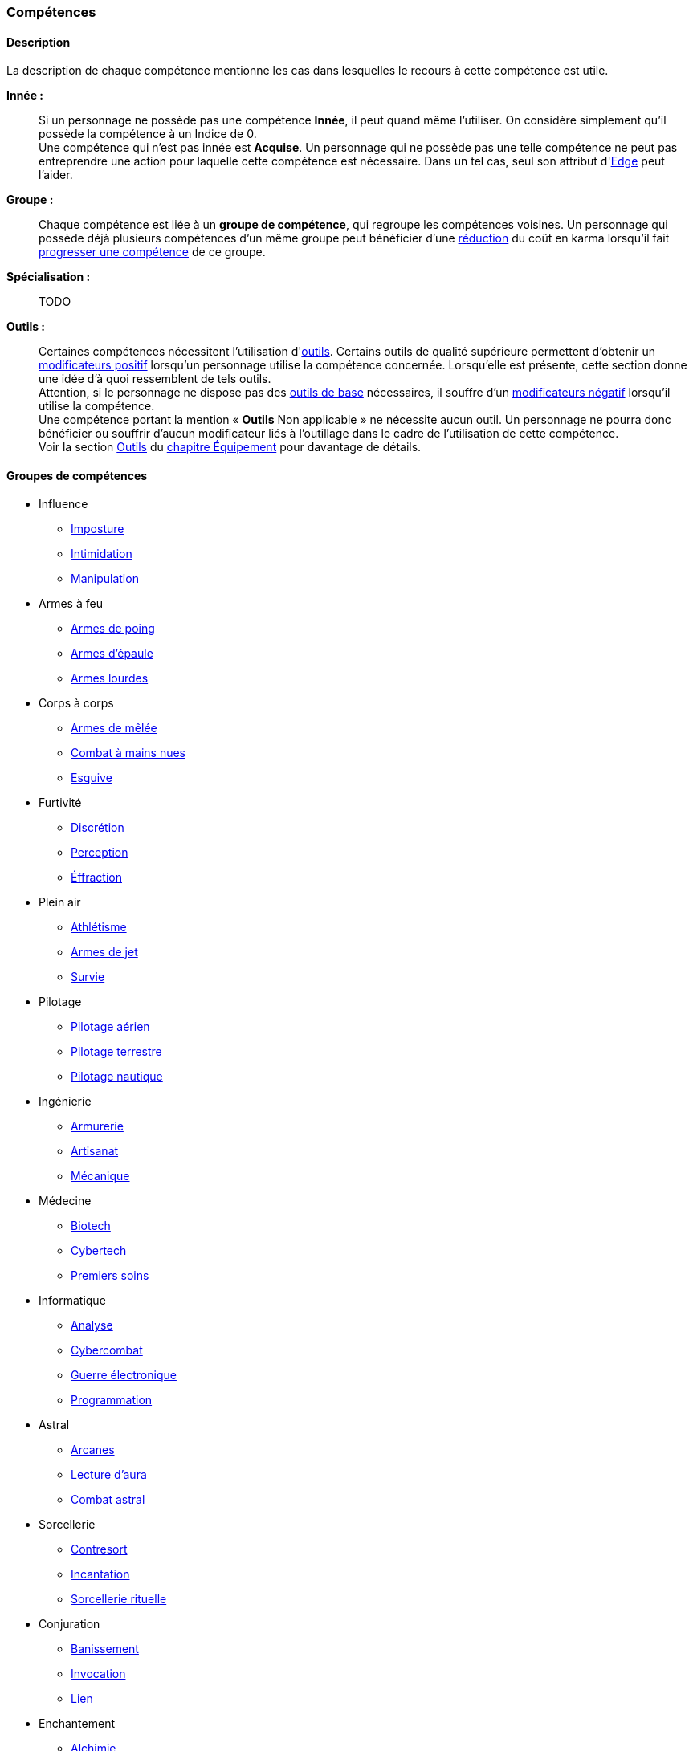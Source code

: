 ﻿
[[chapter_skills]]
=== Compétences

ifdef::with-designer-notes[]
displayer::design[label="Afficher"]
[.design]
****
Ce que j'attends des compétences, c'est :

* Que chaque compétence soit utile en jeu.
  Tout ce qui est peu utile ou est sympa uniquement niveau fluff passe en compétence de connaissance.
  Tout ce qui est inutile ou alourdit le système pour rien est purement et simplement supprimé.
* Que deux compétences ne se « recouvrent » pas.
  En d'autres termes, qu'il ne faille pas monter 2 compétences pour faire une seule chose.
  Je ne veux pas non plus avoir à me poser la question de quelle compétence j'utilise dans une situation donnée :
** Je tire avec mon pistolet automatique ; j'utilise pistolets ou armes automatiques ?
** Je me fais passer pour quelqu'un ; dans quel ordre j'utilise imposture et déguisement ?
   Et si je n'ai qu'une des deux compétences, je fais comment ?
** Mon expert en armes lourdes saute dans la tourelle du véhicule du rigger et se met à tirer !
   En plus il est sympa le rigger, il vient d'y installer Pattie, ma mitrailleuse lourde préférée ...
   Comment ? Non, je n'ai pas la compétences Armes de véhicule ... QUOI ? Je dois défausser sur mon Agilité ?
   Mais le véhicule est à l'arrêt ! Et j'ai 7 en Armes lourdes ! Et j'ai dézingué toute une escouade avec Pattie la semaine dernière !! ... T_T
* Qu'elles soient flexibles, qu'on puisse les utiliser dans plusieurs contextes, éventuellement en changeant l'attribut lié.
  Tu as la compétence "tirer au pistolet" ?
  Donc tu sais tirer avec tous les putains de pistolets et tu as aussi la compétence de connaissance des pistolets au même indice.
  Par contre, c'est pas pour ça que tu sais _construire_ un pistolet.
* Que résoudre les actions liées à une compétence soit _rapide_, en un seul jet si possible.

Ce que j'attends d'un groupe de compétences, en plus de ce que j'attends des compétences individuelles, c'est que les compétences qui le composent :

* Couvrent des domaines voisins, pour que la réduction de karma qu'offre le groupe se justifie.
* Que la notion de "casser" ou de "refusionner" un groupe n'existe plus : maintenant, un groupe a l'indice de la plus basse des compétences que le PJ possède.
  Lorsque le joueur monte une compétence d'un groupe, il le fait soit au coût normal (si c'est la première ou la seconde compétence du groupe en termes d'indice), soit à moitié prix (si c'est la troisième compétence du groupe en termes d'indice), soit gratuitement (si c'est la quatrième compétence du groupe en termes d'indice).

Au final, on obtient 14 groupes de compétences ; un de moins qu'avant, mais je ne constate aucun manque au niveau de ce que peuvent faire les personnages.
Toutes les compétences qui ont survécu au grand ménage sont liées à un groupe de compétences (plus aucune n'est « orpheline »), et elles semblent toutes utiles.
Certaines sont peut-être _trop_ utiles (manipulation, discrétion) ... à voir.

****
endif::with-designer-notes[]



==== Description

La description de chaque compétence mentionne les cas dans lesquelles le recours à cette compétence est utile.

*Innée :* ::
Si un personnage ne possède pas une compétence *Innée*, il peut quand même l'utiliser.
On considère simplement qu'il possède la compétence à un Indice de 0. +
Une compétence qui n'est pas innée est *Acquise*.
Un personnage qui ne possède pas une telle compétence ne peut pas entreprendre une action pour laquelle cette compétence est nécessaire.
Dans un tel cas, seul son attribut d'<<attribute_edge,Edge>> peut l'aider.

*Groupe :* ::
Chaque compétence est liée à un *groupe de compétence*, qui regroupe les compétences voisines.
Un personnage qui possède déjà plusieurs compétences d'un même groupe peut bénéficier d'une <<karma_costs,réduction>> du coût en karma lorsqu'il fait <<karma_costs,progresser une compétence>> de ce groupe.

*Spécialisation :* ::
TODO

*Outils :* ::
Certaines compétences nécessitent l'utilisation d'<<tools,outils>>.
Certains outils de qualité supérieure permettent d'obtenir un <<modifiers,modificateurs positif>> lorsqu'un personnage utilise la compétence concernée.
Lorsqu'elle est présente, cette section donne une idée d'à quoi ressemblent de tels outils. +
Attention, si le personnage ne dispose pas des <<tools,outils de base>> nécessaires, il souffre d'un <<modifiers,modificateurs négatif>> lorsqu'il utilise la compétence. +
Une compétence portant la mention « *Outils* Non applicable » ne nécessite aucun outil.
Un personnage ne pourra donc bénéficier ou souffrir d'aucun modificateur liés à l'outillage dans le cadre de l'utilisation de cette compétence. +
Voir la section <<tools,Outils>> du <<chapter_gear,chapitre Équipement>> pour davantage de détails.




==== Groupes de compétences
[[skillgroups]]

* [[skill_group_influence]] Influence
** <<skill_impersonation,Imposture>>
** <<skill_intimidation,Intimidation>>
** <<skill_con,Manipulation>>

* [[skill_group_firearms]] Armes à feu
** <<skill_pistols,Armes de poing>>
** <<skill_rifles,Armes d'épaule>>
** <<skill_heavy_weapons,Armes lourdes>>

* [[skill_group_close_combat]] Corps à corps
** <<skill_melee_weapons,Armes de mêlée>>
** <<skill_unarmed,Combat à mains nues>>
** <<skill_dodge,Esquive>>

* [[skill_group_stealth]] Furtivité
** <<skill_sneaking,Discrétion>>
** <<skill_perception,Perception>>
** <<skill_lockpicking,Éffraction>>

* [[skill_group_outdoors]] Plein air
** <<skill_gymnastics,Athlétisme>>
** <<skill_throwing_weapons,Armes de jet>>
** <<skill_survival,Survie>>

* [[skill_group_pilot]] Pilotage
** <<skill_pilot_aircraft,Pilotage aérien>>
** <<skill_pilot_ground_craft,Pilotage terrestre>>
** <<skill_pilot_watercraft,Pilotage nautique>>

* [[skill_group_engineering]] Ingénierie
** <<skill_armorer,Armurerie>>
** <<skill_artisan,Artisanat>>
** <<skill_mechanic,Mécanique>>

* [[skill_group_medecine]] Médecine
** <<skill_biotech,Biotech>>
** <<skill_cybertech,Cybertech>>
** <<skill_first_aid,Premiers soins>>

* [[skill_group_cracking]] Informatique
** <<skill_computer,Analyse>>
** <<skill_cybercombat,Cybercombat>>
** <<skill_electronic_warfare,Guerre électronique>>
** <<skill_software,Programmation>>

ifdef::with-technomancy[]
* [[skill_group_tasking]] Technomancie
** <<skill_compiling,Compilation>>
** <<skill_decompiling,Décompilation>>
** <<skill_registering,Enregistrement>>
endif::with-technomancy[]

* [[skill_group_astral_craft]] Astral
** <<skill_arcana,Arcanes>>
** <<skill_assensing,Lecture d'aura>>
** <<skill_astral_combat,Combat astral>>

* [[skill_group_sorcery]] Sorcellerie
** <<skill_counterspelling,Contresort>>
** <<skill_spellcasting,Incantation>>
** <<skill_rituals,Sorcellerie rituelle>>

* [[skill_group_conjuring]] Conjuration
** <<skill_banishing,Banissement>>
** <<skill_summoning,Invocation>>
** <<skill_binding,Lien>>

* [[skill_group_enchanting]] Enchantement
** <<skill_alchemy,Alchimie>>
** <<skill_artificing,Artefacts>>
** <<skill_disenchanting,Disjonction>>



==== Compétences sociales


[[skill_impersonation]]
[role="skill description"]
===== Imposture

Cette compétence sert à prendre la place d'une personne, en imitant ses maniérismes et, le cas échéant, son apparence.
Tant que le personnage s'en tient à son rôle (et réussit son test d'imposture), son entourage se comporte avec lui
de la même manière qu'il se comporterait en présence de celui ou celle que le personnage incarne.

Il n'est pas indispensable que le personnage incarne une personne précise ;
il peut par exemple choisir d'incarner un agent de police ou un dirigeant corporatiste.
Cependant, certains cercles sociaux relativement fermés rendent difficile d'incarner un rôle donné
sans que son identité précise soit clairement vérifiable.
Outre des talents de comédien, cette compétence met le plus souvent en jeu une connaissance du milieu concerné
ainsi que de quoi confectionner un déguisement approprié.

Lorsqu'un personnage désire convaincre quelqu'un alors qu'il incarne quelqu'un d'autre, il peut être difficile de
distinguer si une tâche est couverte par la compétence <<skill_impersonation,Imposture>>, <<skill_intimidation,Intimidation>> ou <<skill_con,Manipulation>>.
Le MJ utilisera son propre jugement et son bon sens, en s'aidant des indications suivantes :

* Si le personnage donne des instructions courtes ou ponctuelles qui restent dans les prérogatives habituelles du rôle qu'il incarne,
  le seul jet d'<<skill_impersonation,Imposture>> est suffisant.
* S'il s'adresse à des subordonnés du personnage qu'il incarne, le personnage peut utiliser l'<<skill_intimidation,Intimidation>>,
  mais seulement s'il a préalablement convaincu son interlocuteur qu'il était bien celui ou celle dont il a pris l'apparence grâce à un jet d'<<skill_impersonation,Imposture>> réussi.
* Le personnage peut aussi utiliser <<skill_con,Manipulation>> si la situation s'y prête mais, là encore,
  il doit préalablement convaincre son interlocuteur de son identité grâce à un jet d'<<skill_impersonation,Imposture>> réussi.
* Lorsque le personnage échoue à un jet d'<<skill_intimidation,Intimidation>> ou de <<skill_con,Manipulation>>
  et que sa marge d'échec est supérieure au nombre de succès qu'il a obtenu à son jet d'<<skill_impersonation,Imposture>>, sa couverture est éventée.

L'esprit de cette compétence est de prétendre à tous qu'on est quelqu'un d'autre, pas de se déguiser pour passer inaperçu (ce qui est du ressort de la compétence <<skill_sneaking,Discrétion>>).

ifdef::with-designer-notes[]
displayer::design[label="Afficher"]
[.design]
****
Correspond à la compétence *Déguisement*.
Inutile de relancer les dés pour résoudre des situations sociales de peu d'enjeu et qui restent dans les prérogatives du rôle endossé.

Techniquement, on peut aussi s'en servir à la place d'*Infiltration*, lorqu'on se déguise en ce bon vieil agent de maintenance.
****
endif::with-designer-notes[]

====== Innée
Oui

====== Groupe
<<skill_group_influence,Influence>>

====== Spécialisations
Aucune

====== Outils
* *Kit :* Ustensiles de coiffure, maquillages, masques, éléments de déguisement
* *Atelier :* Loge d'habillage et de maquillage
* *Usine :* Studio de cinéma


[[skill_intimidation]]
[role="skill description"]
===== Intimidation

Cette compétence sert à rapidement convaincre un personnage de faire (ou ne pas faire)
quelque chose de contraire à ses intentions, en utilisant l'autorité ou la peur.

Cette compétence sert aussi à faire preuve de leadership ou à donner un ordre, en montrant l'exemple ou en usant de son autorité envers un subordonné.

L'usage de cette compétence par un personnage est aussi rapide que le fait d'énoncer une ou deux phrases, voire simplement de lancer un regard lourd de sens.
Si le test d'intimidation est réussi, son interlocuteur ne fait que bredouiller son accord, ou le manifeste silencieusement.

Un personnage ayant recours à l'intimidation physique bénéficie d'un modificateur égal à sa <<attribute_body,Constitution>>.

ifdef::with-designer-notes[]
displayer::design[label="Afficher"]
[.design]
****
Correspond aux compétences *Intimidation* et *Leadership*.
****
endif::with-designer-notes[]

====== Innée
Oui

====== Groupe
<<skill_group_influence,Influence>>

====== Spécialisations
Aucune

====== Outils
Non applicable


[[skill_con]]
[role="skill description"]
===== Manipulation

Cette compétence sert à convaincre autrui par la parole, que ce soit honnêtement, par la diplomatie ou la négociation,
ou de manière moins directe, par la séduction, le baratin, ou carrément le mensonge et l'escroquerie.

L'usage de cette compétence suppose un échange de points de vue entre les deux parties, ce qui prend en général au minimum quelques rounds.

ifdef::with-designer-notes[]
displayer::design[label="Afficher"]
[.design]
****
Correspond aux compétences *Escroquerie* et *Négociation*.

Tiens, et *Enseignement* aussi. Pourquoi pas ?
En ce qui me concerne, je pars cependant du principe qu'enseigner se fait par une jet de [.formula]#Charimse + <compétence enseignée>#.

À noter que les variantes de la compétence *Étiquette* sont des <<knowledges,connaissances>>.
Si un PJ les a, il se débrouille toujours correctement ; sinon, il fait tache.
Si vous avez ponctuellement besoin de faire un « jet d'étiquette », un jet d'attribut de type [.formula]#Intelligence + Charisme# ou  [.formula]#Charisme ×2# fait le travail.
Mais, personnellement, pour décider si un PJ plait à un PNJ, je lui fais faire un jet de *Manipulation* : il impressionne (ou pas) par son bagout.
Le respect des coutumes et de la sensibilité de l'autre n'est qu'un prérequis, sans lequel tu pars avec un à-priori négatif (c'est à dire un malus à ton jet de Manipulation).
****
endif::with-designer-notes[]

====== Innée
Oui

====== Groupe
<<skill_group_influence,Influence>>

====== Spécialisations
Aucune

====== Outils
Non applicable



==== Compétences physiques


[[skill_gymnastics]]
[role="skill description"]
===== Athlétisme

Cette compétence est utilisée pour escalader, courir, sauter, faire de la gymnastique, de la natation, s'évader de ses liens ...

Dans certaines situations faisant entrer en jeu l'endurance ou la résistance, le personnage bénéficie d'un modificateur égal à sa <<attribute_body,Constitution>>.

ifdef::with-designer-notes[]
displayer::design[label="Afficher"]
[.design]
****
Correspond aux compétences *Course*, *Escalade*, *Évasion*, *Gymnastique*, *Natation*, *Parachutisme*, et *Plongée*.
Sert aussi à la place de toutes les compétences / connaissances relatives au sport.

Merci, Athlétisme, de nous avoir débarrassé d'autant de compétences si rares d'utilisation !
****
endif::with-designer-notes[]

====== Innée
Oui

====== Groupe
<<skill_group_outdoors,Plein air>>

====== Spécialisations
Aucune

====== Outils
* *Kit :* Équipement de plongée, matériel d'escalade, tenue appropriée au sport concerné
* *Atelier :* Piscine, mur d'escalade, salle de sport
* *Usine :* Stade


[[skill_sneaking]]
[role="skill description"]
===== Discrétion

Cette compétence sert ne pas se faire détecter, en marchant sans bruit, en se cachant derrière un obstacle ou dans la foule,
ou en bougeant de façon trop rapide ou imperceptible (en faisant les poches à quelqu'un, par exemple).

Elle peut aussi être utilisée au cours d'une filature, pour suivre discrètement quelqu'un sans se faire repérer.

Un personnage peut aussi utiliser cette compétence pour dissimuler un objet dans son environnement (par exemple en faisant passer sa voiture garée pour une carcasse déjà démantelée),
voire sur sa propre personne (par exemple pour qu'un contrôle de sécurité ne détecte pas son arme de poing).

Bien que l'usage de cette compétence puisse nécessiter de se déguiser
(changer de vêtements pendant une filature, se déguiser en clochard pour observer un bâtiment depuis la rue, ...),
le but premier de ces déguisements est toujours de passer inaperçu, et jamais d'être reconnu comme quelqu'un de digne d'intérêt.
Pour se déguiser en un individu particulier afin de bénéficier de son influence, se reporter à la compétence <<skill_impersonation,Imposture>>.

ifdef::with-designer-notes[]
displayer::design[label="Afficher"]
[.design]
****
Correspond aux compétences *Escamotage* et *Filature*, ainsi qu'à *Déguisement*, dans certains cas.
Et à *Infiltration* aussi, quand il faut déjouer la vigilance d'un garde ou d'un détecteur, mais pas quand il est nécessaire de pénétrer par <<skill_lockpicking,Éffraction>>.
****
endif::with-designer-notes[]

====== Innée
Oui

====== Groupe
<<skill_group_stealth,Furtivité>>

====== Spécialisations
Aucune

====== Outils
Non applicable


[[skill_perception]]
[role="skill description"]
===== Perception

Cette compétence est utilisée pour remarquer quelque chose de particulier dans l'environnement d'un personnage.

Elle peut être utilisée de manière passive, pour représenter la vigilance habituelle d'un personnage,
ou de manière active, lorsque celui-ci fouille ou examine attentivement un pièce par exemple.


ifdef::with-designer-notes[]
displayer::design[label="Afficher"]
[.design]
****
Compétence inchangée.

Cependant, grâce au fait de pouvoir changer l'attribut utilisé pour constituer la réserve, elle peut aussi servir de compétence de psychologie ou pour jauger les intentions.
Dans de tels cas, faites un jet de [.formula]#Charisme + Perception#.
C'est à dire : si vous _tenez_ à faire un jet ...
****
endif::with-designer-notes[]

====== Innée
Oui

====== Groupe
<<skill_group_stealth,Furtivité>>

====== Spécialisations
Aucune

====== Outils
* *Kit :* Micros, jumelles, senseurs
* *Atelier :* Loge d'espionnage
* *Usine :* Base radar, régiment de transmissions



==== Compétences de pilotage


[[skill_pilot_aircraft]]
[role="skill description"]
===== Pilotage aérien

Conduire, piloter ou opérer à distance tout type de véhicule volant.
Cela inclut les appareils à voilure fixe ou orientable, à rotors, à réacteurs, à pousée vectorielle, les ballons à air chaud, mais aussi les appareils non atmosphériques, tels que les vols semi-ballistiques, suborbitaux, les fusées, navettes ou autres engins opérant dans l'espace profond.

Réparer un véhicule aérien nécessite la compétence de <<skill_mechanic,Mécanique>>.

ifdef::with-designer-notes[]
displayer::design[label="Afficher"]
[.design]
****
Correspond aux compétences *Appareils spatiaux*, *Appareils volants*, et *Véhicules exotiques* (le cas échéant).

Vos PJs ont déjà conduit une navette spatiale, vous ?
Ça valait le coup de créer une compétence exprès pour ça ?
Un malus à la compétence de *Pilotage aérien*, qu'un PJ peut faire sauter s'il possède la connaissance qui va bien, ça n'est pas suffisant ?
****
endif::with-designer-notes[]

====== Innée
Non

====== Groupe
<<skill_group_pilot,Pilotage>>

====== Spécialisations
Aucune

====== Outils
Non applicable.
Chaque véhicule ou drone peut néanmoins apporter un bonus spécifique grâce à son <<gear_vehicle,grade>>.


[[skill_pilot_ground_craft]]
[role="skill description"]
===== Pilotage terrestre

Conduire, piloter ou opérer à distance tout type de véhicule terrestre.
Cela inclut les motos, voitures, camions et autres véhicules à roues, ainsi que les véhicules à chenilles et ceux à articulations mécanisées ou anthropomorphes, tels que les bipodes, les quadripodes ou les exosquelettes.

Réparer un véhicule terrestre nécessite la compétence de <<skill_mechanic,Mécanique>>.

ifdef::with-designer-notes[]
displayer::design[label="Afficher"]
[.design]
****
Correspond aux compétences *Anthropomorphe*, *Véhicules terrestres* et *Véhicules exotiques* (le cas échéant).
****
endif::with-designer-notes[]

====== Innée
Non

====== Groupe
<<skill_group_pilot,Pilotage>>

====== Spécialisations
Aucune

====== Outils
Non applicable.
Chaque véhicule ou drone peut néanmoins apporter un bonus spécifique grâce à son <<gear_vehicle,grade>>.


[[skill_pilot_watercraft]]
[role="skill description"]
===== Pilotage nautique

Conduire, piloter ou opérer à distance tout type de véhicule aquatique.
Cela inclut les bateaux et navires, à moteur ou à voile, les sous-marins, et ainsi de suite.

Concernant les véhicules amphibies tels que les aéroglisseurs, un personnage peut utiliser soit <<skill_pilot_ground_craft,Pilotage terrestre>>, soit <<skill_pilot_watercraft,Pilotage nautique>>, à la discrétion du MJ.

Réparer un véhicule aquatique nécessite la compétence de <<skill_mechanic,Mécanique>>.

ifdef::with-designer-notes[]
displayer::design[label="Afficher"]
[.design]
****
Correspond aux compétences *Véhicules aquatiques* et *Véhicules exotiques* (le cas échéant).

Concernant le cas de l'aéroglisseur, personnellement, je fais utiliser le meilleur indice des deux compétences.
Vous, vous pouvez faire utiliser le pire, suivant votre humeur.
Ou, comme d'habitude, demander de posséder la connaissance appropriée (« Pilotage amphibie » ?).
Si le PJ a la connaissance, il utilise la meilleure des deux, sinon il utilise la pire.
****
endif::with-designer-notes[]

====== Innée
Non

====== Groupe
<<skill_group_pilot,Pilotage>>

====== Spécialisations
Aucune

====== Outils
Non applicable.
Chaque véhicule ou drone peut néanmoins apporter un bonus spécifique grâce à son <<gear_vehicle,grade>>.



==== Compétences techniques


[[skill_armorer]]
[role="skill description"]
===== Armurerie
Construire, entretenir ou réparer tout type d'arme, allant du couteau au canon d'assaut en passant par l'arbalète.

Se reporter au chapitre <<chapter_crafting,Construction / Réparation>> pour davantage de détails.

ifdef::with-designer-notes[]
displayer::design[label="Afficher"]
[.design]
****
Compétence inchangée.
****
endif::with-designer-notes[]

====== Innée
Non

====== Groupe
<<skill_group_engineering,Ingénierie>>

====== Specialisations
Aucune

====== Outils
* *Kit :* Outils d'armurier
* *Atelier :* Armurerie
* *Usine :* Usine d'armement


[[skill_artisan]]
[role="skill description"]
===== Artisanat

Construire, entretenir ou réparer tout ce qui n'est pas couvert par les compétences <<skill_armorer,Armurerie>>, <<skill_mechanic,Mécanique>> ou <<skill_software,Programmation>>.
Cela inclut tout produit artisanal, fait à la main ou avec un minimum d'outils, ainsi que les bricolages temporaires non industriels.
Cette compétence est aussi utilisée pour les créations artistiques.

Se reporter au chapitre <<chapter_crafting,Construction / Réparation>> pour davantage de détails.

ifdef::with-designer-notes[]
displayer::design[label="Afficher"]
[.design]
****
Correspond aux compétences *Art* et *Falsification*.
Sert aussi pour bricoler les inombrables trucs « low tech » pour lesquels il n'existait aucune compétence.
****
endif::with-designer-notes[]

====== Innée
Oui

====== Groupe
<<skill_group_engineering,Ingénierie>>

====== Specialisations
Aucune

====== Outils
* *Kit :* Outils d'artisan
* *Atelier :* Boutique d'artisan
* *Usine :* Association d'artisans


[[skill_biotech]]
[role="skill description"]
===== Biotech

Cette compétence va au delà des tâches couvertes par <<skill_first_aid,Premiers soins>>.

Elle couvre divers types de chirurgie (tels que retirer une balle, soigner un organe, ...),
ainsi que la transplantation ou l'entretien de membres ou d'organes naturels ou cultivés,
mais pas les implants cyber- ou bioware (qui nécessitent la compétence <<skill_cybertech,Cybertech>>).
Elle permet aussi de soigner des maladies rares ou orphelines, et couvre les applications
de la chimie appliquée aux métahumains (poisons, drogues ...).

L'usage de cette compétence nécessite en général une salle d'opération ou un laboratoire.

ifdef::with-designer-notes[]
displayer::design[label="Afficher"]
[.design]
****
Correspond à la compétence *Médecine*.
J'ai repris l'ancien terme, que j'aime bien.
Changez-le pour Médecine, si vous voulez.
****
endif::with-designer-notes[]

====== Innée
Non

====== Groupe
<<skill_group_medecine,Médecine>>

====== Specialisations
Aucune

====== Outils
* *Kit :* Medkit
* *Atelier :* Clinique
* *Usine :* Hôpital


[[skill_cybertech]]
[role="skill description"]
===== Cybertech

Cette compétence permet de construire, greffer, entretenir ou réparer toutes les augmentations technologiques,
en particulier les implants et accessoires de cyberware, de bioware ou de geneware.

L'usage de cette compétence nécessite en général une salle d'opération ou un laboratoire.

La fabrication et la réparation de prothèses est converte dans le chapitre <<chapter_crafting,Construction / Réparation>>.

ifdef::with-designer-notes[]
displayer::design[label="Afficher"]
[.design]
****
Correspond à la compétence *Cybertechnologie*.

Théoriquement, on pourrait argumenter que le bioware pourrait sortir du domaine de cette compétence, et être géré par *Biotech*.
Mais bon, vu qu'en termes de règles il n'y a plus aucune différence entre les différents types de -ware, autant tous les gérer avec la même compétence, non ?
****
endif::with-designer-notes[]

====== Innée
Non

====== Groupe
<<skill_group_medecine,Médecine>>

====== Specialisations
Aucune

====== Outils
* *Kit :* Outils de cybernétique
* *Atelier :* Cyber-clinique
* *Usine :* Laboratoire de cybernétique


[[skill_lockpicking]]
[role="skill description"]
===== Éffraction

Construire, entretenir, réparer ou désamorcer toute serrure ou mécanisme de restriction d'accès
(serrure, maglock, porte coupe-feu, ...), que celui-ci soit mécanique ou électronique.
Cette compétence est utilisée plus généralement pour s'introduire (éventuellement sans laisser de traces)
en un lieu quelconque, en surmontant les barrières ou obstacles physiques.
Un personnage peut aussi s'en servir pour ouvrir ou fermer un mécanisme (serrure, fenêtre, loquet, ...),
même s'il ne possède pas la clef correspondante ou est "du mauvais coté" de l'ouverture.

Cette compétence sert aussi à construire, entretenir, réparer, contourner,
désamorcer ou réenclencher la plupart des pièges et alarmes physiques.

Un personnage peut utiliser son niveau dans cette compétence à la place de son niveau de
<<skill_perception,Perception>> pour détecter un piège ou un mécanisme d'alarme dissimulé.

ifdef::with-designer-notes[]
displayer::design[label="Afficher"]
[.design]
****
Correspond à la compétence *Serrurerie*, mais aussi à *Infiltration*, lorsqu'il s'agit de surmonter tout type de verrou (mécanique ou électronique, peu importe -même un maglock).
****
endif::with-designer-notes[]

====== Innée
Non

====== Groupe
<<skill_group_stealth,Furtivité>>

====== Spécialisations
Aucune

====== Outils
* *Kit :* Passes, outils de crochetage
* *Atelier :* Atelier de serrurier / d'électronique
* *Usine :* Usine spécialisée



[[skill_mechanic]]
[role="skill description"]
===== Mécanique

Construire, entretenir ou réparer tout type d'objet de facture industrielle, mais qui n'est pas une arme.
Cela inclut entre autres les véhicules, les drones, les armures et les machines industrielles.

Se reporter au chapitre <<chapter_crafting,Construction / Réparation>> pour davantage de détails.

ifdef::with-designer-notes[]
displayer::design[label="Afficher"]
[.design]
****
Correspond aux compétences *Mécanique aéronautique*, *Mécanique automobile*, *Mécanique industrielle*, et *Mécanique nautique*.

Un moteur, c'est un moteur ; une carosserie aussi.
Les différences entre un avion et une auto justifient-elles de devoir investir dans _quatre_ putains de compétences différentes ?
On joue une partie de JdR, on ne passe pas notre diplôme d'ingénieur en mécanique, sérieux !

Si vous voulez, requerrez de vos PJs riggers d'investir dans trois ou quatre connaissances reflétant chacun de ces domaines, sous peine d'écoper de malus, et _basta_ !
****
endif::with-designer-notes[]

====== Innée
Non

====== Groupe
<<skill_group_engineering,Ingénierie>>

====== Specialisations
Aucune

====== Outils
* *Kit :* Boîte à outils
* *Atelier :* Atelier de mécanique, garage
* *Usine :* Usine spécialisée


[[skill_first_aid]]
[role="skill description"]
===== Premiers soins

Cette compétence sert à prodiguer les soins d'urgence, tels que ceux prodigués par les ambulanciers ou les pompiers.
On peut l'utiliser pour stabiliser une personne mourante, désinfecter et/ou bander une plaie, poser une attelle, et ainsi de suite.

Elle sert aussi à émettre les diagnostics les plus basiques d'un infirmier ou d'un généraliste,
comme encadrer le traitement les maladies usuelles ou préscrire et administrer les médicaments courants.

Tout ce qui dépasse ce cadre (et nécessite en général une salle d'opération ou un laboratoire) est couvert par la compétence <<skill_biotech,Biotech>>.

Cette compétence ne permet pas non plus de s'occuper des implants technologiques, qui est couvert par la compétence <<skill_cybertech,Cybertech>>.

ifdef::with-designer-notes[]
displayer::design[label="Afficher"]
[.design]
****
Compétence inchangée.

Je ne suis pas très sûr de l'intérêt de *Premiers soins* quand tu as déjà un bon indice de *Médecine*, mais ...
Sans ça, le groupe *Médecine* n'avait que deux compétences, et je ne voulais pas « casser » *Cybertech*.
Alors disons que cette compétence est pour les médecins de guerre, d'urgence ou autre, qui ne peuvent pas aller aussi loin qu'un médecin résidant dans son hôpital, mais qui savent adapter leurs méthodes aux situations de crise.

Je l'ai rendue Innée pour une raison purement ludique, afin de laisser à un groupe de PJ dont aucun n'a cette compétence une meilleure chance de stabiliser l'un des leurs, mortellement blessé.
****
endif::with-designer-notes[]

====== Innée
Oui

====== Groupe
<<skill_group_medecine,Médecine>>

====== Specialisations
Aucune

====== Outils
* *Kit :* Boîte à outils
* *Atelier :* Clinique
* *Usine :* Hôpital


[[skill_survival]]
[role="skill description"]
===== Survie

Cette compétence sert à trouver de l'eau et de la nourriture en milieu sauvage (rural ou urbain), ainsi qu'à s'y orienter et à résister aux dangers habituels de ce milieu, en trouvant un abri par exemple.

Cette compétence permet aussi à retrouver des métahumains ou des métacréatures en analysant les diverses traces de leur passage.

ifdef::with-designer-notes[]
displayer::design[label="Afficher"]
[.design]
****
Correspond aux compétences *Navigation*, *Pistage*, et évidemment *Survie*.
****
endif::with-designer-notes[]

====== Innée
Oui

====== Groupe
<<skill_group_outdoors,Plein air>>

====== Specialisations
Aucune

====== Outils
* *Kit :* Sac à dos de randonneur
* *Atelier :* Boutique de randonneur, cabane de robinson
* *Usine :* Non applicable



==== Compétences de combat

[[skill_throwing_weapons]]
[role="skill description"]
===== Armes de jet

Cette compétence permet de connaître et d'utiliser efficacement avec toute arme de jet lors d'un combat à distance.
Les armes de cette catégorie mettent à profit la force de l'utilisateur pour tirer un projectile
soit de manière directe (grenade, couteau de lancer, ...) soit de manière indirecte (arc, propulseur).
Toutes les armes de la table <<gear_weapons_throwing,Armes de jet>> utilisent cette compétence.

Cette compétence permet aussi à un personnage de lancer tout objet qu'il peut porter (pierre, tomate, arme de contact, métahumain ...).
Bien sûr, la portée et la précision du lancer varient suivant le poids et la forme de ce qui est lancé.

ifdef::with-designer-notes[]
displayer::design[label="Afficher"]
[.design]
****
Correspond aux compétences *Armes de jet* et *Armes de trait*.

Cependant, si ça s'utilise « comme un fusil » (exemple : arbalète), utilisez <<skill_rifles,Armes d'épaule>>.
Si ça s'utilise « comme un pistolet » (exemple : arbalète de poing), utilisez <<skill_pistols,Armes de poing>>.
****
endif::with-designer-notes[]

====== Innée
Oui

====== Groupe
<<skill_group_outdoors,Plein air>>

====== Specialisations
Aucune

====== Outils
Non applicable.
Chaque arme peut néanmoins apporter un modificateur spécifique grâce à son <<gear_weapons_grades,grade>>.

[[skill_melee_weapons]]
[role="skill description"]
===== Armes de mêlée

Cette compétence permet de connaître et d'utiliser efficacement toute arme de mêlée lors d'un combat au corps à corps.
Sauf mention contraire, toutes les armes de la table des <<gear_weapons_melee,Armes de mêlée>> utilisent cette compétence.

ifdef::with-designer-notes[]
displayer::design[label="Afficher"]
[.design]
****
Correspond aux compétences *Armes contondantes* et *Armes tranchantes*.
Pour le cas des *Armes de mêlée exotiques* de type lame/griffes cyber-implantées, j'ai tendance à utiliser <<skill_unarmed,Combat à mains nues>>, plutôt.
****
endif::with-designer-notes[]

====== Innée
Oui

====== Groupe
<<skill_group_close_combat,Corps à corps>>

====== Specialisations
Aucune

====== Outils
Non applicable.
Chaque arme peut néanmoins apporter un modificateur spécifique grâce à son <<gear_weapons_grades,grade>>.

[[skill_rifles]]
[role="skill description"]
===== Armes d'épaule

Cette compétence permet de connaître et de tirer efficacement avec toute arme à distance à canon long.
Les armes d'épaule sont à priori prévues pour être utilisée à deux mains.
Toutes les armes de la table des <<gear_weapons_rifles,Armes d'épaule>> utilisent cette compétence.

ifdef::with-designer-notes[]
displayer::design[label="Afficher"]
[.design]
****
Correspond aux compétences *Armes automatiques*, *Fusils*, ainsi que certains usages d'*Arme à distance exotique*.

Les armes à feu cyber-implantées utilisent la compétence appropriée, c'est à dire <<skill_pistols,Armes de poing>> (si elle s'utilisent à une main ou un bras) ou <<skill_rifles,Armes d'épaule>> (si elles mobilisent les deux mains).
Pour les pistolets mitrailleurs, appliquez le même raisonnement.
****
endif::with-designer-notes[]

====== Innée
Oui

====== Groupe
<<skill_group_firearms,Armes à feu>>

====== Specialisations
Aucune

====== Outils
Non applicable.
Chaque arme peut néanmoins apporter un modificateur spécifique grâce à son <<gear_weapons_grades,grade>>.

[[skill_pistols]]
[role="skill description"]
===== Armes de poing

Cette compétence permet de connaître et de tirer efficacement avec toute arme à distance à canon court.
Les armes de poing sont à priori prévues pour être utilisée à une main.
Toutes les armes de la table des <<gear_weapons_pistols,Armes de poing>> utilisent cette compétence.

ifdef::with-designer-notes[]
displayer::design[label="Afficher"]
[.design]
****
Correspond à la compétence *Pistolets*, ainsi que certains usages d'*Armes automatiques* et d'*Arme à distance exotique*.

Les armes à feu cyber-implantées utilisent la compétence appropriée, c'est à dire <<skill_pistols,Armes de poing>> (si elle s'utilisent à une main ou un bras) ou <<skill_rifles,Armes d'épaule>> (si elles mobilisent les deux mains).
Pour les pistolets mitrailleurs, appliquez le même raisonnement.
****
endif::with-designer-notes[]

====== Innée
Oui

====== Groupe
<<skill_group_firearms,Armes à feu>>

====== Specialisations
Aucune

====== Outils
Non applicable.
Chaque arme peut néanmoins apporter un modificateur spécifique grâce à son <<gear_weapons_grades,grade>>.

[[skill_heavy_weapons]]
[role="skill description"]
===== Armes lourdes

Cette compétence permet de connaître et de tirer efficacement avec toute arme à distance de très gros calibre.
Les armes d'épaule sont à priori prévues pour être utilisée à deux mains, depuis un support et/ou une position fixe.
Toutes les armes de la table des <<gear_weapons_heavy,Armes lourdes>> utilisent cette compétence.

ifdef::with-designer-notes[]
displayer::design[label="Afficher"]
[.design]
****
Compétence inchangée, hormis le fait que les *Armes de véhicule* étant souvent des armes lourdes, elles utilisent aussi la plupart du temps cette compétence.
****
endif::with-designer-notes[]

====== Innée
Oui

====== Groupe
<<skill_group_firearms,Armes à feu>>

====== Specialisations
Aucune

====== Outils
Non applicable.
Chaque arme peut néanmoins apporter un modificateur spécifique grâce à son <<gear_weapons_grades,grade>>.


[[skill_unarmed]]
[role="skill description"]
===== Combat à mains nues

Cette compétence permet de combattre efficacement à mains nues lors d'un combat au corps à corps.
Elle permet aussi de manier des armes assimilées tels que les gants ou les poings américains.

Un personnage qui possède cette compétence est versé dans plusieurs styles et techniques de combat non armé, qu'il peut reconnaître et comparer.

ifdef::with-designer-notes[]
displayer::design[label="Afficher"]
[.design]
****
Compétence inchangée.
****
endif::with-designer-notes[]

====== Innée
Oui

====== Groupe
<<skill_group_close_combat,Corps à corps>>

====== Specialisations
Aucune

====== Outils
Non applicable.

[[skill_dodge]]
[role="skill description"]
===== Esquive

Cette compétence sert à éviter les conséquences d'un danger physique menaçant le personnage, que celui-ci soit spécifiquement dirigé contre lui ou pas.

ifdef::with-designer-notes[]
displayer::design[label="Afficher"]
[.design]
****
Compétence inchangée.
****
endif::with-designer-notes[]

====== Innée
Oui

====== Groupe
<<skill_group_close_combat,Corps à corps>>

====== Specialisations
Aucune

====== Outils
Non applicable.



==== Compétences matricielles

[[skill_computer]]
[role="skill description"]
===== Analyse

Cette compétence sert à détecter, reconnaître et rechercher des icônes et des informations sur la Matrice.

Se reporter à la section <<matrix_perception,Percevoir la Matrice>> du chapitre <<chapter_matrix,Matrice>> pour davantage de détails.

ifdef::with-designer-notes[]
displayer::design[label="Afficher"]
[.design]
****
Correspond à certains usages de la compétence *Informatique*, de *Guerre électronique* et de *Hacking*.

En gros, toutes les actions d'observation, de décryptage ou de recherche dans la Matrice.
****
endif::with-designer-notes[]

====== Prérequis
Aucun

====== Innée
Non

====== Groupe
<<skill_group_cracking,Informatique>>

====== Specialisations
Aucune

====== Outils
Non applicable.

[[skill_cybercombat]]
[role="skill description"]
===== Cybercombat

Cette compétence sert à combattre, à détruire ou à planter des icônes et des objets reliés à la Matrice.

Se reporter à la section <<combat,Planter la Matrice>> du chapitre <<chapter_matrix,Matrice>> pour davantage de détails.

ifdef::with-designer-notes[]
displayer::design[label="Afficher"]
[.design]
****
Correspond à la compétence *Cybercombat*, mais aussi à certains usages de *Guerre électronique* et de *Hacking*.

En gros, toutes les actions d'attaque ou de destruction dans la Matrice.
****
endif::with-designer-notes[]

====== Prérequis
Aucun

====== Innée
Non

====== Groupe
<<skill_group_cracking,Informatique>>

====== Specialisations
Aucune

====== Outils
Non applicable.

[[skill_electronic_warfare]]
[role="skill description"]
===== Guerre électronique

Cette compétence sert à perturber les communications et à prendre le contrôle d'icônes et d'objets reliés à la Matrice.

Se reporter à la section <<matrix_take_control,Prendre le contrôle>> du chapitre <<chapter_matrix,Matrice>> pour davantage de détails.

ifdef::with-designer-notes[]
displayer::design[label="Afficher"]
[.design]
****
Correspond à certains usages de *Guerre électronique* et de *Hacking*.

En gros, toutes les actions de prise de contrôle dans la Matrice.
****
endif::with-designer-notes[]

====== Prérequis
Aucun

====== Innée
Non

====== Groupe
<<skill_group_cracking,Informatique>>

====== Specialisations
Aucune

====== Outils
Non applicable.

[[skill_software]]
[role="skill description"]
===== Programmation

Cette compétence sert à créer, modifier et améliorer des équipements informatiques.
Elle couvre à la fois la partie hardware (les composants électronique) que la partie software (les programmes).

Cette compétence sert aussi à créer des <<matrix_databomb,Databombes>> matricielles.

Se reporter au chapitre <<chapter_crafting,Construction / Réparation>> pour davantage de détails.

ifdef::with-designer-notes[]
displayer::design[label="Afficher"]
[.design]
****
Correspond aux compétences *Hardware* et *Software*.

En gros, toutes les actions de construction ou de réparation de la Matrice ainsi que des logiciels et matériels qui intéragissent avec.
Un genre de combo *Électronique (C/R)* + *Informatique (C/R)*, pour les anciens à qui ça dit quelque chose.
****
endif::with-designer-notes[]

====== Prérequis
Aucun

====== Innée
Non

====== Groupe
<<skill_group_cracking,Informatique>>

====== Specialisations
Aucune

====== Outils
* *Kit :* Caisse à outils d'électronique
* *Atelier :* Atelier d'électronique
* *Usine :* Usine d'électronique



ifdef::with-technomancy[]
[[skill_compiling]]
[role="skill description"]
===== Compilation

Cette compétence sert à appeler un sprite.

Se reporter au chapitre <<chapter_matrix,Matrice>> pour davantage de détails.

====== Prérequis
<<attribute_resonance,Résonance>> 1

====== Innée
Non

====== Groupe
<<skill_group_tasking,Technomancie>>

====== Specialisations
Aucune

====== Outils
Non applicable.

[[skill_decompiling]]
[role="skill description"]
===== Décompilation

Cette compétence sert à se débarrasser d'un sprite compilé.

Se reporter au chapitre <<chapter_matrix,Matrice>> pour davantage de détails.

====== Prérequis
<<attribute_resonance,Résonance>> 1

====== Innée
Non

====== Groupe
<<skill_group_tasking,Technomancie>>

====== Specialisations
Aucune

====== Outils
Non applicable.

[[skill_registering]]
[role="skill description"]
===== Enregistrement

Cette compétence sert à renforcer un sprite compilé.

Se reporter au chapitre <<chapter_matrix,Matrice>> pour davantage de détails.

====== Prérequis
<<attribute_resonance,Résonance>> 1

====== Innée
Non

====== Groupe
<<skill_group_tasking,Technomancie>>

====== Specialisations
Aucune

====== Outils
Non applicable.

endif::with-technomancy[]



==== Compétences magiques


[[skill_alchemy]]
[role="skill description"]
===== Alchimie

Cette compétence sert à fabriquer un objet enchanté, comme une potion.
Elle permet aussi de créer une substance magique, par exemple de l'orichalque.

Se reporter au chapitre <<chapter_magic,Magie>> pour davantage de détails.

====== Prérequis
<<quality_enchanter,Enchanteur>>

====== Innée
Non

====== Groupe
<<skill_group_enchanting,Enchantement>>

====== Specialisations
Aucune

====== Outils
Non applicable.


[[skill_artificing]]
[role="skill description"]
===== Artefacts

Cette compétence sert à créer, réparer ou améliorer un focus.

Se reporter au chapitre <<chapter_magic,Magie>> pour davantage de détails.

====== Prérequis
<<quality_enchanter,Enchanteur>>

====== Innée
Non

====== Groupe
<<skill_group_enchanting,Enchantement>>

====== Specialisations
Aucune

====== Outils
Non applicable.

[[skill_arcana]]
[role="skill description"]
===== Arcanes

Cette compétence sert à comprendre et à créer des formules magiques, par exemple des formules de sort ou d'esprit allié.

Se reporter au chapitre <<chapter_crafting,Construction / Réparation>>, ou au chapitre <<chapter_magic,Magie>>, pour davantage de détails.

====== Prérequis
Aucun

====== Innée
Non

====== Groupe
<<skill_group_astral_craft,Astral>>

====== Specialisations
Aucune

====== Outils
* *Kit :* Non applicable
* *Atelier :* Bibliothèque hermétique
* *Usine :* Non applicable


[[skill_banishing]]
[role="skill description"]
===== Banissement

Cette compétence sert à bannir un esprit invoqué par un autre magicien.

Se reporter à la section <<banishing,Banissement>> du chapitre <<chapter_magic,Magie>> pour davantage de détails.

====== Prérequis
<<quality_conjurer,Invocateur>>

====== Innée
Non

====== Groupe
<<skill_group_conjuring,Conjuration>>

====== Specialisations
Aucune

====== Outils
Non applicable.


[[skill_astral_combat]]
[role="skill description"]
===== Combat astral

Cette compétence sert à combattre dans l'espace astral.

Se reporter aux chapitre <<chapter_combat,Combat>> et <<chapter_magic,Magie>> pour davantage de détails.

====== Prérequis
<<quality_vision_astral,Vision astrale>>

====== Innée
Non

====== Groupe
<<skill_group_astral_craft,Astral>>

====== Specialisations
Aucune

====== Outils
Non applicable.


[[skill_counterspelling]]
[role="skill description"]
===== Contresort

Cette compétence sert à dissiper un sort, comme décrit dans la section <<counterspelling,Dissipation>>.
Elle permet aussi de se protéger soi-même ou autrui des sorts hostiles, comme décrit dans la section <<magic_defense,Défense magique>>.

====== Prérequis
<<quality_sorcerer,Sorcier>>

====== Innée
Non

====== Groupe
<<skill_group_sorcery,Sorcellerie>>

====== Specialisations
Aucune

====== Outils
Non applicable.


[[skill_disenchanting]]
[role="skill description"]
===== Disjonction

Cette compétence sert à dissiper des enchantements permanents.
En particulier, un personnage peut s'en servir pour dissiper la magie d'objets enchantés grâce aux compétences <<skill_alchemy,Alchimie>> ou <<skill_artificing,Artefacts>>.

Se reporter au chapitre <<chapter_magic,Magie>> pour davantage de détails.

====== Prérequis
<<quality_enchanter,Enchanteur>>

====== Innée
Non

====== Groupe
<<skill_group_enchanting,Enchantement>>

====== Specialisations
Aucune

====== Outils
Non applicable.


[[skill_spellcasting]]
[role="skill description"]
===== Incantation

Cette compétence sert à lancer un sort que le personnage connaît.

Se reporter aux sections <<sorcery,Sorcellerie>> et <<spells,Grimoire>> du chapitre <<chapter_magic,Magie>> pour davantage de détails.

====== Prérequis
<<quality_sorcerer,Sorcier>>

====== Innée
Non

====== Groupe
<<skill_group_sorcery,Sorcellerie>>

====== Specialisations
Aucune

====== Outils
Non applicable.


[[skill_summoning]]
[role="skill description"]
===== Invocation

Cette compétence sert à appeler un esprit afin que celui-ci serve temporairement le personnage.

Se reporter à la section <<conjuring,Conjuration>> du chapitre <<chapter_magic,Magie>> pour davantage de détails.

====== Prérequis
<<quality_conjurer,Invocateur>>

====== Innée
Non

====== Groupe
<<skill_group_conjuring,Conjuration>>

====== Specialisations
Aucune

====== Outils
Non applicable.


[[skill_assensing]]
[role="skill description"]
===== Lecture d'aura

Cette compétence sert à détecter et à analyser les auras astrales.

Lorsque le personnage analyse une aura, le nombre de succès nets détermine la précision des informations obtenues.

Sinon, cette compétence s'utilise comme celle de <<skill_perception,Perception>> dans le monde astral.

====== Prérequis
<<quality_vision_astral,Vision astrale>>

====== Innée
Non

====== Groupe
<<skill_group_astral_craft,Astral>>

====== Specialisations
Aucune

====== Outils
Non applicable.


[[skill_binding]]
[role="skill description"]
===== Lien

Cette compétence sert à étendre la durée durant laquelle un esprit doit servir le personnage.
L'esprit concerné doit préalabement avoir été invoqué par le personnage grâce à sa compétence d'<<skill_summoning,Invocation>>.

Se reporter à la section <<conjuring,Conjuration>> du chapitre <<chapter_magic,Magie>> pour davantage de détails.

====== Prérequis
<<quality_conjurer,Invocateur>>

====== Innée
Non

====== Groupe
<<skill_group_conjuring,Conjuration>>

====== Specialisations
Aucune

====== Outils
Non applicable.


[[skill_rituals]]
[role="skill description"]
===== Sorcellerie rituelle

Cette compétence sert à lancer un sort au moyen d'un rituel.

Se reporter à la section <<ritual_sorcery,Sorcellerie Rituelle>> du chapitre <<chapter_magic,Magie>> pour davantage de détails.

====== Prérequis
<<quality_sorcerer,Sorcier>>

====== Innée
Non

====== Groupe
<<skill_group_sorcery,Sorcellerie>>

====== Specialisations
Aucune

====== Outils
* *Kit :* Non applicable
* *Atelier :* Cercle hermétique, Loge chamanique
* *Usine :* Non applicable




[[knowledges]]
==== Connaissances

Une connaissance représente tout savoir ou savoir-faire qui n'est pas déjà couvert par une compétence.
Cela peut être une connaissance académique, un centre d'intérêt, la sagesse de la rue, un hobby particulier, ou une langue étrangère parlée par le personnage.

Contrairement à une compétence, une connaissance n'a pas d'indice associé.
Si un personnage connaît une compétence donnée, il est considéré en savoir suffisamment pour connaître automatiquement tout information utile se rapportant au sujet.

Apprendre une nouvelle connaissance coûte simplement 5 points de <<karma_costs,karma>>.

S'il est nécessaire de connaître la clarté et le détail avec un personnage qui détient une connaissance parvient à se remémorer une information, on utilise un <<attribute_test,test d'attribut>>.
Un tel test de connaissance est à priori un test d'[.formula]#<<attribute_intelligence,Intelligence>> ×2#.
Cependant, quand une connaissance particulière comporte une part de savoir-faire, le MJ peut décider d'utiliser un autre attribut plus approprié.

ifdef::with-designer-notes[]
displayer::design[label="Afficher"]
[.design]
****
Le fait d'affecter un indice à une connaissance ou un langage semble offrir peu d'intérêt.
En cours de partie, la question se résume le plus souvent, de façon binaire, à une question oui/non.
Le personnage détient-il cette information, oui ou non ?
Le personnage parvient-il à communiquer dans cette langue, oui ou non ?

Différencier si le personnage est de niveau « amateur », « confirmé » ou « professionnel » dans son expertise du Goblin Rock, c'est du fluff.
Ce n'est, je pense, pas d'un grand intérêt mécanique.
Si ça devient important, une fois toutes les années bissextiles, un test d'attribut suffit !

* Une connaissance sans indice évite de bloquer la progression dans le scénario à cause d'un mauvais jet.
* Ça accélère la création de perso : jette quelques centres d'intérêt de ton perso sur ta fiche, compte 5 points de karma pour chaque, fini !
* Enfin, puisque tout ça n'est au fond, que du fluff, le MJ peut même considérer que le coût est à 0 karma, et rendre le système totalement facultatif.
  Toujours ça de moins à gérer : les joueurs débutants vous diront merci.
****
endif::with-designer-notes[]


[NOTE.example,caption="Exemple"]
====
Dans la cuisine de la suite royale du plus huppé des hôtels londoniens, Diesel se râcle la soupière pour trouver une idée de petit déjeuner capable d'impressionner à son réveil le lord qui se trouve dans la chambre voisine.
Diesel a déjà déployé de grands efforts pour plaire au plus proche cousin du Lord Protector, et il compte bien mettre à profit ses talents de cuisinier pour continuer à gagner des points.
Le lord incarne évidemment le summum du snobisme, et Diesel sait qu'une faute de goût lui rapporterait un nouvel aller simple pour les poubelles de l'hôtel à coups de bottes des gardes du corps en faction dans le couloir.

Diesel fait appel à sa connaissance *Cuisine*.

Il doit d'abord trouver une idée de recette.
Deux succès à un jet d'[.formula]#<<attribute_intelligence,Intelligence>> ×2# lui rappellent qu'une manière particulière de cuisiner les œufs pochés issue du terroir anglais ferait honneur aux origines du lord.
Cependant, réussir ces œufs pochés requiert un vrai tour de main et, en ouvrant le frigo, il découvre avec stupeur qu'il n'y reste que deux œufs véritables.
En plus, il commence à entendre remuer dans la chambre. Magne-toi, Diesel !

Le MJ requiert un test d'[.formula]#<<attribute_intelligence,Intelligence>> + <<attribute_agility,Agilité>> (3)# pour réaliser correctement la recette.
Diesel réussit miraculeusement !
Il dispose de son mieux le résultat sur un plateau et finit de composer un petit déjeuner coûtant plus cher que le salaire mensuel de dix employés du room service.
Emportant le tout dans la chambre, Diesel croise mentalement les doigts pour ne pas avoir ruiné ses efforts de la nuit ...
====

[NOTE.example,caption="Exemple"]
====
Fyif a toujours aimé chevaucher les cheveux au vent pour oublier ses soucis.
Son souci du jour est une bande d'elfes habillés en pingouins, énervés parce que quelqu'un a mis le feu à une aile de leur country club.
Même si ils n'avaient qu'à y accepter les jeunes orkes assoiffées, Fyif préfère pour le moment prendre la fuite plutôt que de continuer à en débattre avec eux.
Après tout, elle ne va pas se cacher encore longtemps dans cette écurie qui, elle aussi, commence à brûler.

Fiyf fait appel à sa connaissance *Équitation*.

Évaluant les différentes montures présentes, un succès à un jet d'[.formula]#<<attribute_intelligence,Intelligence>> ×2# lui permet de trouver un cheval en forme, en bon état, mais assez affolé.
S'approchant doucement, elle parvient à le calmer et à l'harnacher sommairement grâce à un jet réussi de [.formula]#<<attribute_charisme,Charisme>> ×2 (3)#.

Et c'est parti !
Fyif s'élance dans l'air du soir sous le regard médusé des elfes, et l'effet conjugé de la cavalcade et du vent sur son visage commence déjà à l'apaiser.
Il ne lui reste plus qu'à réussir un jet de [.formula]#<<attribute_reaction,Réaction>> + <<attribute_agility,Agilité>> (3)# pour traverser le petit bois voisin sans se prendre un tronc ou une branche basse.
Alors seulement, elle sèmera définitivement ses poursuivants ...
====

[[option_knowledge_skills]]
[NOTE.option,caption="Règle optionnelle"]
====
*Compétences de connaissance*

*Règle :* Les connaissances ont un indice, comme les compétences.
Leur coût de progression est [.formula]#Nouvel indice# points de karma, au lieu de [.formula]#Nouvel indice ×2#.
Hormis ce coût de progression réduit, rien ne distingue le fonctionnement d'une connaissance de celui d'une compétence.

*Langues :* Avec cette règle, l'indice auquel un personnage possède un langage donné reflète sa maîtrise de ce langage, comme indiqué dans la table ci-dessous.

[width=40%, caption="", options="header", cols="^1,4"]
|===
|Indice   |Niveau
|1        |Moi-Tarzan-Toi-Jane¹
|2        |Enfant de 5 ans
|3        |Pratiquant régulier
|4        |Natif standard
|5        |Conférencier ou Rédacteur
|6+       |Étymologue du langage
|===
¹ Le MJ peut autoriser le joueur à ne connaître que dix mots de vocabulaire en plus de son nom.

*Motivation :* Cette règle vise à donner davantage de flexibilité au système des connaissances.
Mais étant donné qu'elle rend nécessaire un jet de dés pour accéder à la moindre bribe d'information, elle tend à ralentir l'action ...
====



[[create_new_skills]]
===== Nouvelles compétences actives

La liste de compétences telle que présentée semble suffisante pour couvrir tous les besoins d'une partie standard.
Un personnage désirant maîtriser un domaine qui n'est pas couvert par une compétence crée en général une connaissance appropriée.
Étant donné qu'une connaissance coûte moins cher à faire <<karma_costs,progresser>> qu'une compétence,
cela évite de trop pénaliser un joueur qui désire traduire sur sa fiche quelque chose d'intéressant pour lui
mais qui, en cours de partie, a peu de chance d'avoir une réelle importance mécaniquement.

Cependant, certaines campagnes sortent quelque peu de l'ordinaire.
Les personnages peuvent avoir à y faire régulièrement des choses inhabituelles
et à résoudre des situations mal couvertes par le système de compétences actuelles.
Dans ce cas, le MJ peut décider de promouvoir ce qui ne serait qu'une connaissance en temps normal en une nouvelle compétence.

Le MJ définit le champ d'application de cette nouvelle compétence ainsi que les règles particulières qui s'appliquent.
Le coût pour la faire <<karma_costs,progresser>> est celui de toutes les compétences.

Il peut affecter cette nouvelle compétence à un groupe de compétences existant ou,
s'il crée plusieurs compétences différentes, celles-ci peuvent aussi être rassemblées dans un nouveau groupe.
Sinon, la nouvelle compétence peut rester orpheline, c'est à dire en dehors de tout groupe de compétence.

[NOTE.example,caption="Exemple"]
====
Un MJ prépare un nouvelle campagne qu'il désire bientôt faire jouer à ses amis.
Cette campagne se passe dans les ombres de Las Vegas.
Les onzes personnages de ses joueurs évolueront au sein des plus grands casinos de la ville.
Ils participeront à diverses scénarios dont le dernier consistera en un braquage de grande envergure.

La majorité de l'action tournera donc autour des casinos et de ce qui s'y passe.
Le MJ décide que, dans ce cadre, créer une compétence active *Jeu* se justifie.
Il base cette compétence sur l'<<attribute_intelligence,Intelligence>>,
même si certains tests pourront occasionellement se baser sur une autre caractéristique,
comme le <<attribute_charisma,Charisme>> (pour bluffer au cours d'une partie de cartes)
ou l'<<attribute_agility,Agilité>> (pour truquer une donne ou un tirage de dés).
====
